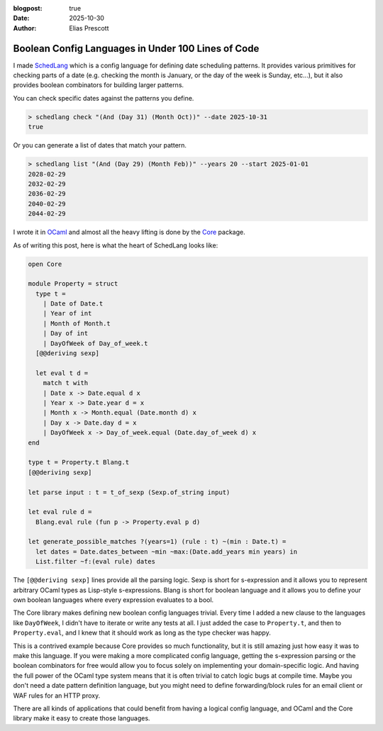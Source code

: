 :blogpost: true
:date: 2025-10-30
:author: Elias Prescott

Boolean Config Languages in Under 100 Lines of Code
===================================================

I made `SchedLang`_ which is a config language for defining date scheduling patterns.
It provides various primitives for checking parts of a date (e.g. checking the month is January, or the day of the week is Sunday, etc...),
but it also provides boolean combinators for building larger patterns.

.. _SchedLang: https://github.com/EliasPrescott/schedlang

You can check specific dates against the patterns you define.

.. code-block:: bash

  > schedlang check "(And (Day 31) (Month Oct))" --date 2025-10-31
  true

Or you can generate a list of dates that match your pattern.

.. code-block:: bash

  > schedlang list "(And (Day 29) (Month Feb))" --years 20 --start 2025-01-01
  2028-02-29
  2032-02-29
  2036-02-29
  2040-02-29
  2044-02-29

I wrote it in `OCaml`_ and almost all the heavy lifting is done by the `Core`_ package.

.. _OCaml: https://ocaml.org/
.. _Core: https://ocaml.org/p/core/latest/doc/core/Core/index.html

As of writing this post, here is what the heart of SchedLang looks like:

.. code-block:: ocaml

  open Core

  module Property = struct
    type t =
      | Date of Date.t
      | Year of int
      | Month of Month.t
      | Day of int
      | DayOfWeek of Day_of_week.t
    [@@deriving sexp]

    let eval t d =
      match t with
      | Date x -> Date.equal d x
      | Year x -> Date.year d = x
      | Month x -> Month.equal (Date.month d) x
      | Day x -> Date.day d = x
      | DayOfWeek x -> Day_of_week.equal (Date.day_of_week d) x
  end

  type t = Property.t Blang.t
  [@@deriving sexp]

  let parse input : t = t_of_sexp (Sexp.of_string input)

  let eval rule d =
    Blang.eval rule (fun p -> Property.eval p d)

  let generate_possible_matches ?(years=1) (rule : t) ~(min : Date.t) =
    let dates = Date.dates_between ~min ~max:(Date.add_years min years) in
    List.filter ~f:(eval rule) dates

The ``[@@deriving sexp]`` lines provide all the parsing logic.
Sexp is short for s-expression and it allows you to represent arbitrary OCaml types as Lisp-style s-expressions.
Blang is short for boolean language and it allows you to define your own boolean languages where every expression evaluates to a bool.

The Core library makes defining new boolean config languages trivial.
Every time I added a new clause to the languages like ``DayOfWeek``, I didn't have to iterate or write any tests at all.
I just added the case to ``Property.t``, and then to ``Property.eval``, and I knew that it should work as long as the type checker was happy.

This is a contrived example because Core provides so much functionality, but it is still amazing just how easy it was to make this language.
If you were making a more complicated config language, getting the s-expression parsing or the boolean combinators for free would allow you to focus solely on implementing your domain-specific logic.
And having the full power of the OCaml type system means that it is often trivial to catch logic bugs at compile time.
Maybe you don't need a date pattern definition language, but you might need to define forwarding/block rules for an email client or WAF rules for an HTTP proxy.

There are all kinds of applications that could benefit from having a logical config language, and OCaml and the Core library make it easy to create those languages.
